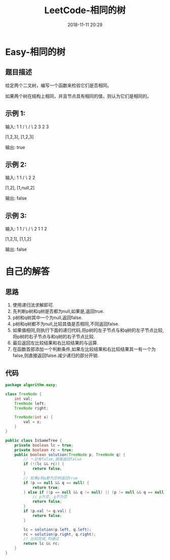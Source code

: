 #+TITLE: LeetCode-相同的树
#+CATEGORIES: LeetCode
#+DESCRIPTION: 每天一题LeetCode
#+KEYWORDS: LeetCode,Java
#+DATE: 2018-11-11 20:29

* Easy-相同的树
** 题目描述
给定两个二叉树，编写一个函数来检验它们是否相同。

如果两个树在结构上相同，并且节点具有相同的值，则认为它们是相同的。

** 示例 1:
输入:       1         1
          / \       / \
         2   3     2   3

        [1,2,3],   [1,2,3]

输出: true

** 示例 2:
输入:      1          1
          /           \
         2             2

        [1,2],     [1,null,2]

输出: false

** 示例 3:
输入:       1         1
          / \       / \
         2   1     1   2

        [1,2,1],   [1,1,2]

输出: false


* 自己的解答
** 思路
1. 使用递归法求解即可. 
2. 先判断p树和q树是否都为null,如果是,返回true.
3. p树和q树其中一个为null,返回false.
4. p树和q树都不为null,比较其值是否相同,不同返回false.
6. 如果值相同,则执行下面的递归代码,将p树的左子节点与和q树的左子节点比较,将p树的右子节点与和q树的右子节点比较.
7. 最后返回左比较结果和右比较结果的与运算.
8. 在函数首部添加一个判断条件,如果左比较结果和右比较结果其一有一个为false,则直接返回false.减少递归的部分开销.

** 代码
#+BEGIN_SRC java
  package algorithm.easy;

  class TreeNode {
      int val;
      TreeNode left;
      TreeNode right;

      TreeNode(int x) {
          val = x;
      }
  }

  public class IsSameTree {
      private boolean lc = true;
      private boolean rc = true;
      public boolean solution(TreeNode p, TreeNode q) {
          // 一旦有false,直接返回false
          if (!(lc && rc)) {
              return false;
          }
          // 如果p和q都为空树返回true
          if (p == null && q == null) {
              return true;
          } else if ((p == null && q != null) || (p != null && q == null)) {
              // p为空, q不为空
              return false;
          }
          if (p.val != q.val) {
              return false;
          }

          lc = solution(p.left, q.left);
          rc = solution(p.right, q.right);
          // 比较完成,均通过
          return lc && rc;
      }
  }
#+END_SRC
